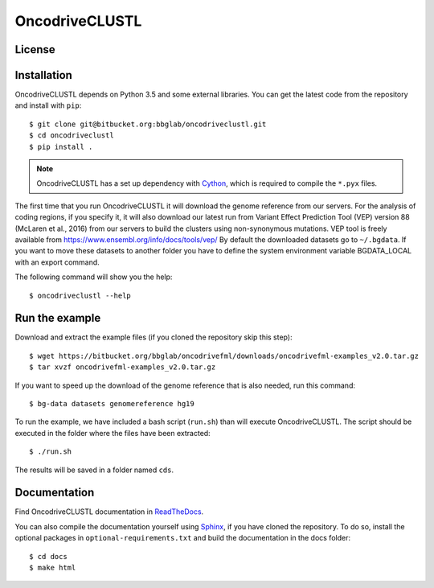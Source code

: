 .. _readme:

OncodriveCLUSTL
============

.. _readme license:

License
-------

.. _readme install:

Installation
------------

OncodriveCLUSTL depends on Python 3.5 and some external libraries. You can get the latest code from the repository and install with ``pip``::

        $ git clone git@bitbucket.org:bbglab/oncodriveclustl.git
        $ cd oncodriveclustl
        $ pip install .

.. note::

   OncodriveCLUSTL has a set up dependency with `Cython <http://cython.org/>`_,
   which is required to compile the ``*.pyx`` files.

The first time that you run OncodriveCLUSTL it will download the genome reference from our servers. For the analysis of coding regions, if you specify it, it will also download our latest run from Variant Effect Prediction Tool (VEP)
version 88 (McLaren et al., 2016) from our servers to build the clusters using non-synonymous mutations. VEP tool is freely available from `<https://www.ensembl.org/info/docs/tools/vep/>`_
By default the downloaded datasets go to ``~/.bgdata``. If you want to move these datasets to another folder you have to define the system environment variable BGDATA_LOCAL with an export command.

The following command will show you the help::

	$ oncodriveclustl --help

.. _readme example:

Run the example
---------------

Download and extract the example files (if you cloned the repository skip this step)::

   $ wget https://bitbucket.org/bbglab/oncodrivefml/downloads/oncodrivefml-examples_v2.0.tar.gz
   $ tar xvzf oncodrivefml-examples_v2.0.tar.gz

If you want to speed up the download of the genome reference that is also needed,
run this command::

   $ bg-data datasets genomereference hg19

To run the example, we have included a bash script (``run.sh``)
than will execute OncodriveCLUSTL. The script should be executed in
the folder where the files have been extracted::

   $ ./run.sh

The results will be saved in a folder named ``cds``.


.. _readme docs:

Documentation
-------------

Find OncodriveCLUSTL documentation in `ReadTheDocs <http://oncodrivefml.readthedocs.io/en/latest/>`_.

You can also compile the documentation yourself using `Sphinx <http://www.sphinx-doc.org/en/stable/>`_,
if you have cloned the repository.
To do so, install the optional packages in ``optional-requirements.txt`` and build the
documentation in the docs folder::

    $ cd docs
    $ make html
